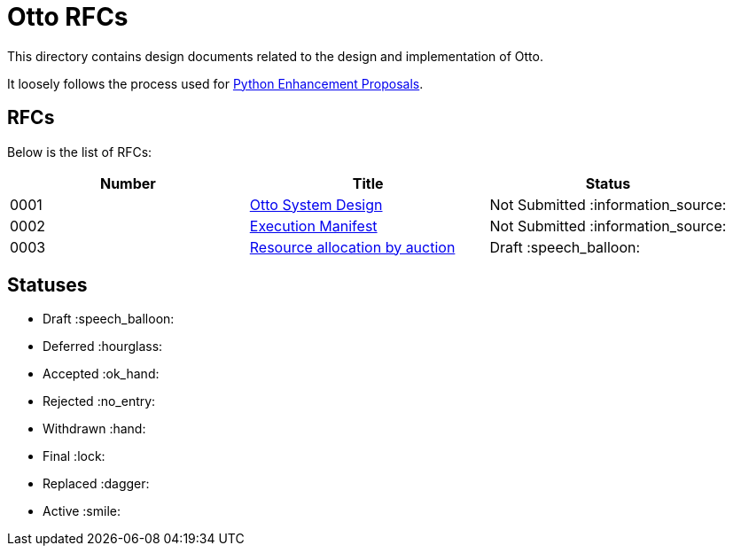 = Otto RFCs

This directory contains design documents related to the design and
implementation of Otto.

It loosely follows the process used for
link:https://www.python.org/dev/peps/[Python Enhancement Proposals].

== RFCs

Below is the list of RFCs:


|===
| Number | Title | Status


| 0001
| link:rfc/0001-otto-systems-design.adoc[Otto System Design]
| Not Submitted :information_source:

| 0002
| link:rfc/0002-execution-manifest.adoc[Execution Manifest]
| Not Submitted :information_source:

| 0003
| link:rfc/0003-resource-auctioning.adoc[Resource allocation by auction]
| Draft :speech_balloon:


|===


== Statuses

* Draft :speech_balloon:
* Deferred :hourglass:
* Accepted :ok_hand:
* Rejected :no_entry:
* Withdrawn :hand:
* Final :lock:
* Replaced :dagger:
* Active :smile:

